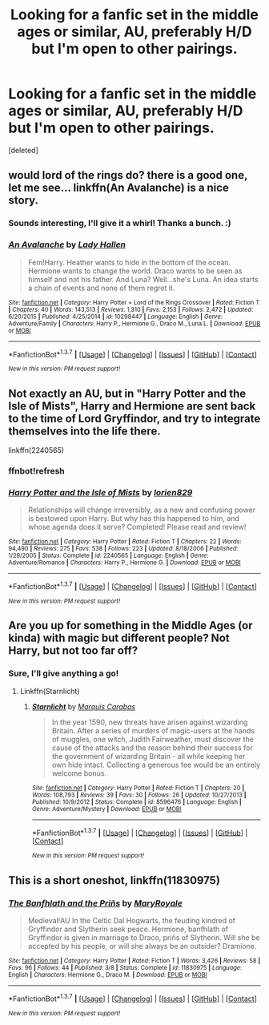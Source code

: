 #+TITLE: Looking for a fanfic set in the middle ages or similar, AU, preferably H/D but I'm open to other pairings.

* Looking for a fanfic set in the middle ages or similar, AU, preferably H/D but I'm open to other pairings.
:PROPERTIES:
:Score: 12
:DateUnix: 1458694106.0
:DateShort: 2016-Mar-23
:FlairText: Request
:END:
[deleted]


** would lord of the rings do? there is a good one, let me see... linkffn(An Avalanche) is a nice story.
:PROPERTIES:
:Author: sfjoellen
:Score: 3
:DateUnix: 1458698904.0
:DateShort: 2016-Mar-23
:END:

*** Sounds interesting, I'll give it a whirl! Thanks a bunch. :)
:PROPERTIES:
:Author: chasingbunnies
:Score: 2
:DateUnix: 1458712479.0
:DateShort: 2016-Mar-23
:END:


*** [[http://www.fanfiction.net/s/10298447/1/][*/An Avalanche/*]] by [[https://www.fanfiction.net/u/1949296/Lady-Hallen][/Lady Hallen/]]

#+begin_quote
  Fem!Harry. Heather wants to hide in the bottom of the ocean. Hermione wants to change the world. Draco wants to be seen as himself and not his father. And Luna? Well...she's Luna. An idea starts a chain of events and none of them regret it.
#+end_quote

^{/Site/: [[http://www.fanfiction.net/][fanfiction.net]] *|* /Category/: Harry Potter + Lord of the Rings Crossover *|* /Rated/: Fiction T *|* /Chapters/: 40 *|* /Words/: 143,513 *|* /Reviews/: 1,310 *|* /Favs/: 2,153 *|* /Follows/: 2,472 *|* /Updated/: 6/20/2015 *|* /Published/: 4/25/2014 *|* /id/: 10298447 *|* /Language/: English *|* /Genre/: Adventure/Family *|* /Characters/: Harry P., Hermione G., Draco M., Luna L. *|* /Download/: [[http://www.p0ody-files.com/ff_to_ebook/ffn-bot/index.php?id=10298447&source=ff&filetype=epub][EPUB]] or [[http://www.p0ody-files.com/ff_to_ebook/ffn-bot/index.php?id=10298447&source=ff&filetype=mobi][MOBI]]}

--------------

*FanfictionBot*^{1.3.7} *|* [[[https://github.com/tusing/reddit-ffn-bot/wiki/Usage][Usage]]] | [[[https://github.com/tusing/reddit-ffn-bot/wiki/Changelog][Changelog]]] | [[[https://github.com/tusing/reddit-ffn-bot/issues/][Issues]]] | [[[https://github.com/tusing/reddit-ffn-bot/][GitHub]]] | [[[https://www.reddit.com/message/compose?to=%2Fu%2Ftusing][Contact]]]

^{/New in this version: PM request support!/}
:PROPERTIES:
:Author: FanfictionBot
:Score: 1
:DateUnix: 1458698927.0
:DateShort: 2016-Mar-23
:END:


** Not exactly an AU, but in "Harry Potter and the Isle of Mists", Harry and Hermione are sent back to the time of Lord Gryffindor, and try to integrate themselves into the life there.

linkffn(2240565)
:PROPERTIES:
:Author: Starfox5
:Score: 2
:DateUnix: 1458716928.0
:DateShort: 2016-Mar-23
:END:

*** ffnbot!refresh
:PROPERTIES:
:Author: Starfox5
:Score: 1
:DateUnix: 1458721208.0
:DateShort: 2016-Mar-23
:END:


*** [[http://www.fanfiction.net/s/2240565/1/][*/Harry Potter and the Isle of Mists/*]] by [[https://www.fanfiction.net/u/636397/lorien829][/lorien829/]]

#+begin_quote
  Relationships will change irreversibly, as a new and confusing power is bestowed upon Harry. But why has this happened to him, and whose agenda does it serve? Completed! Please read and review!
#+end_quote

^{/Site/: [[http://www.fanfiction.net/][fanfiction.net]] *|* /Category/: Harry Potter *|* /Rated/: Fiction T *|* /Chapters/: 22 *|* /Words/: 94,490 *|* /Reviews/: 275 *|* /Favs/: 538 *|* /Follows/: 223 *|* /Updated/: 8/18/2006 *|* /Published/: 1/29/2005 *|* /Status/: Complete *|* /id/: 2240565 *|* /Language/: English *|* /Genre/: Adventure/Romance *|* /Characters/: Harry P., Hermione G. *|* /Download/: [[http://www.p0ody-files.com/ff_to_ebook/ffn-bot/index.php?id=2240565&source=ff&filetype=epub][EPUB]] or [[http://www.p0ody-files.com/ff_to_ebook/ffn-bot/index.php?id=2240565&source=ff&filetype=mobi][MOBI]]}

--------------

*FanfictionBot*^{1.3.7} *|* [[[https://github.com/tusing/reddit-ffn-bot/wiki/Usage][Usage]]] | [[[https://github.com/tusing/reddit-ffn-bot/wiki/Changelog][Changelog]]] | [[[https://github.com/tusing/reddit-ffn-bot/issues/][Issues]]] | [[[https://github.com/tusing/reddit-ffn-bot/][GitHub]]] | [[[https://www.reddit.com/message/compose?to=%2Fu%2Ftusing][Contact]]]

^{/New in this version: PM request support!/}
:PROPERTIES:
:Author: FanfictionBot
:Score: 1
:DateUnix: 1458721241.0
:DateShort: 2016-Mar-23
:END:


** Are you up for something in the Middle Ages (or kinda) with magic but different people? Not Harry, but not too far off?
:PROPERTIES:
:Author: midasgoldentouch
:Score: 1
:DateUnix: 1458709675.0
:DateShort: 2016-Mar-23
:END:

*** Sure, I'll give anything a go!
:PROPERTIES:
:Author: chasingbunnies
:Score: 2
:DateUnix: 1458712420.0
:DateShort: 2016-Mar-23
:END:

**** Linkffn(Starnlicht)
:PROPERTIES:
:Author: midasgoldentouch
:Score: 2
:DateUnix: 1458715910.0
:DateShort: 2016-Mar-23
:END:

***** [[http://www.fanfiction.net/s/8596476/1/][*/Starnlicht/*]] by [[https://www.fanfiction.net/u/2556095/Marquis-Carabas][/Marquis Carabas/]]

#+begin_quote
  In the year 1590, new threats have arisen against wizarding Britain. After a series of murders of magic-users at the hands of muggles, one witch, Judith Fairweather, must discover the cause of the attacks and the reason behind their success for the government of wizarding Britain - all while keeping her own hide intact. Collecting a generous fee would be an entirely welcome bonus.
#+end_quote

^{/Site/: [[http://www.fanfiction.net/][fanfiction.net]] *|* /Category/: Harry Potter *|* /Rated/: Fiction T *|* /Chapters/: 20 *|* /Words/: 108,793 *|* /Reviews/: 39 *|* /Favs/: 30 *|* /Follows/: 26 *|* /Updated/: 10/27/2013 *|* /Published/: 10/9/2012 *|* /Status/: Complete *|* /id/: 8596476 *|* /Language/: English *|* /Genre/: Adventure/Mystery *|* /Download/: [[http://www.p0ody-files.com/ff_to_ebook/ffn-bot/index.php?id=8596476&source=ff&filetype=epub][EPUB]] or [[http://www.p0ody-files.com/ff_to_ebook/ffn-bot/index.php?id=8596476&source=ff&filetype=mobi][MOBI]]}

--------------

*FanfictionBot*^{1.3.7} *|* [[[https://github.com/tusing/reddit-ffn-bot/wiki/Usage][Usage]]] | [[[https://github.com/tusing/reddit-ffn-bot/wiki/Changelog][Changelog]]] | [[[https://github.com/tusing/reddit-ffn-bot/issues/][Issues]]] | [[[https://github.com/tusing/reddit-ffn-bot/][GitHub]]] | [[[https://www.reddit.com/message/compose?to=%2Fu%2Ftusing][Contact]]]

^{/New in this version: PM request support!/}
:PROPERTIES:
:Author: FanfictionBot
:Score: 1
:DateUnix: 1458715955.0
:DateShort: 2016-Mar-23
:END:


** This is a short oneshot, linkffn(11830975)
:PROPERTIES:
:Author: Meiyouxiangjiao
:Score: 1
:DateUnix: 1458718047.0
:DateShort: 2016-Mar-23
:END:

*** [[http://www.fanfiction.net/s/11830975/1/][*/The Banfhlath and the Priñs/*]] by [[https://www.fanfiction.net/u/2764183/MaryRoyale][/MaryRoyale/]]

#+begin_quote
  Medieval!AU In the Celtic Dal Hogwarts, the feuding kindred of Gryffindor and Slytherin seek peace. Hermione, banfhlath of Gryffindor is given in marriage to Draco, priñs of Slytherin. Will she be accepted by his people, or will she always be an outsider? Dramione.
#+end_quote

^{/Site/: [[http://www.fanfiction.net/][fanfiction.net]] *|* /Category/: Harry Potter *|* /Rated/: Fiction T *|* /Words/: 3,426 *|* /Reviews/: 58 *|* /Favs/: 96 *|* /Follows/: 44 *|* /Published/: 3/8 *|* /Status/: Complete *|* /id/: 11830975 *|* /Language/: English *|* /Characters/: Hermione G., Draco M. *|* /Download/: [[http://www.p0ody-files.com/ff_to_ebook/ffn-bot/index.php?id=11830975&source=ff&filetype=epub][EPUB]] or [[http://www.p0ody-files.com/ff_to_ebook/ffn-bot/index.php?id=11830975&source=ff&filetype=mobi][MOBI]]}

--------------

*FanfictionBot*^{1.3.7} *|* [[[https://github.com/tusing/reddit-ffn-bot/wiki/Usage][Usage]]] | [[[https://github.com/tusing/reddit-ffn-bot/wiki/Changelog][Changelog]]] | [[[https://github.com/tusing/reddit-ffn-bot/issues/][Issues]]] | [[[https://github.com/tusing/reddit-ffn-bot/][GitHub]]] | [[[https://www.reddit.com/message/compose?to=%2Fu%2Ftusing][Contact]]]

^{/New in this version: PM request support!/}
:PROPERTIES:
:Author: FanfictionBot
:Score: 1
:DateUnix: 1458718115.0
:DateShort: 2016-Mar-23
:END:
